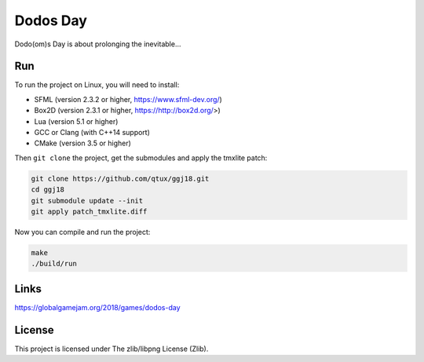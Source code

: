=========
Dodos Day
=========

Dodo(om)s Day is about prolonging the inevitable...

.. image:: assets/screenshots/ingame.png

Run
---

To run the project on Linux, you will need to install:

- SFML (version 2.3.2 or higher, https://www.sfml-dev.org/)
- Box2D (version 2.3.1 or higher, https://http://box2d.org/>)
- Lua (version 5.1 or higher)
- GCC or Clang (with C++14 support)
- CMake (version 3.5 or higher)

Then ``git clone`` the project, get the submodules and apply the tmxlite
patch:

.. code-block:: shell

	git clone https://github.com/qtux/ggj18.git
	cd ggj18
	git submodule update --init
	git apply patch_tmxlite.diff

Now you can compile and run the project:

.. code-block:: shell

	make
	./build/run

Links
-----

https://globalgamejam.org/2018/games/dodos-day

License
-------

This project is licensed under The zlib/libpng License (Zlib).
